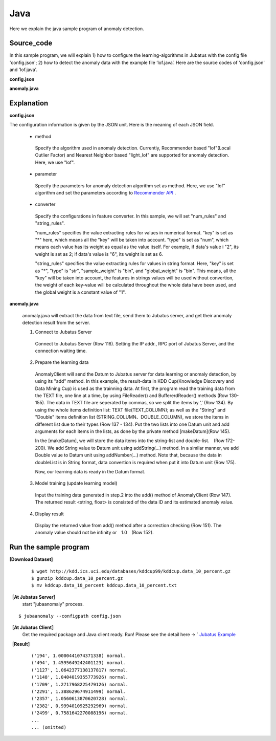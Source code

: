Java
==================

Here we explain the java sample program of anomaly detection.

--------------------------------
Source_code
--------------------------------

In this sample program, we will explain 1) how to configure the learning-algorithms in Jubatus with the config file 'config.json'; 2) how to detect the anomaly data with the example file ‘lof.java’. Here are the source codes of 'config.json' and 'lof.java'.

**config.json**

.. code-block:: python
 :linenos:

 {
  "method" : "lof",
  "parameter" : {
   "nearest_neighbor_num" : 10,
   "reverse_nearest_neighbor_num" : 30,
   "method" : "euclid_lsh",
   "parameter" : {
    "hash_num" : 8,
    "table_num" : 16,
    "probe_num" : 64,
    "bin_width" : 10,
    "seed" : 1234
   }
  },
 
  "converter" : {
   "string_filter_types": {},
   "string_filter_rules": [],
   "num_filter_types": {},
   "num_filter_rules": [],
   "string_types": {},
   "string_rules": [{"key":"*", "type":"str", "global_weight" : "bin", "sample_weight" : "bin"}],
   "num_types": {},
   "num_rules": [{"key" : "*", "type" : "num"}]
  }
 }


**anomaly.java**


.. code-block:: java
 :linenos:

   package us.jubat.example.kddcup;

   import us.jubat.anomaly.AnomalyClient;
   import us.jubat.anomaly.IdWithScore;
   import us.jubat.common.Datum;

   import java.io.*;
   import java.util.ArrayList;
   import java.util.Arrays;
   import java.util.List;

   public class Lof {
       public static final String HOST = "127.0.0.1";
       public static final int PORT = 9199;
       public static final String NAME = "anom_kddcup";
       public static final String FILE_PATH = "../";
       public static final String TEXT_NAME = "kddcup.data_10_percent.txt";

       // Define TEXT column names
       public static String[] TEXT_COLUMN = {
               "duration",
               "protocol_type",
               "service",
               "flag",
               "src_bytes",
               "dst_bytes",
               "land",
               "wrong_fragment",
               "urgent",
               "hot",
               "num_failed_logins",
               "logged_in",
               "num_compromised",
               "root_shell",
               "su_attempted",
               "num_root",
               "num_file_creations",
               "num_shells",
               "num_access_files",
               "num_outbound_cmds",
               "is_host_login",
               "is_guest_login",
               "count",
               "srv_count",
               "serror_rate",
               "srv_serror_rate",
               "rerror_rate",
               "srv_rerror_rate",
               "same_srv_rate",
               "diff_srv_rate",
               "srv_diff_host_rate",
               "dst_host_count",
               "dst_host_srv_count",
               "dst_host_same_srv_rate",
               "dst_host_diff_srv_rate",
               "dst_host_same_src_port_rate",
               "dst_host_srv_diff_host_rate",
               "dst_host_serror_rate",
               "dst_host_srv_serror_rate",
               "dst_host_rerror_rate",
               "dst_host_srv_rerror_rate",
               "label"
       };

       // Define STRING column names
       public static String[] STRING_COLUMN = {
               "protocol_type",
               "service",
               "flag",
               "land",
               "logged_in",
               "is_host_login",
               "is_guest_login"
       };

       // Define DOUBLE column names
       public static String[] DOUBLE_COLUMN = {
               "duration",
               "src_bytes",
               "dst_bytes",
               "wrong_fragment",
               "urgent",
               "hot",
               "num_failed_logins",
               "num_compromised",
               "root_shell",
               "su_attempted",
               "num_root",
               "num_file_creations",
               "num_shells",
               "num_access_files",
               "num_outbound_cmds",
               "count",
               "srv_count",
               "serror_rate",
               "srv_serror_rate",
               "rerror_rate",
               "srv_rerror_rate",
               "same_srv_rate",
               "diff_srv_rate",
               "srv_diff_host_rate",
               "dst_host_count",
               "dst_host_srv_count",
               "dst_host_same_srv_rate",
               "dst_host_same_src_port_rate",
               "dst_host_diff_srv_rate",
               "dst_host_srv_diff_host_rate",
               "dst_host_serror_rate",
               "dst_host_srv_serror_rate",
               "dst_host_rerror_rate",
               "dst_host_srv_rerror_rate"
       };

       public void execute() throws Exception {
           // 1. Connect to Jubatus Server
           AnomalyClient client = new AnomalyClient(HOST, PORT , NAME, 5);

           // 2. Prepare training dataset
           Datum datum = null;
           IdWithScore result = null;

           try {
               BufferedReader br = new BufferedReader(new FileReader(new File(FILE_PATH , TEXT_NAME)));

               List<String> strList = new ArrayList<String>();
               List<String> doubleList = new ArrayList<String>();

               String line = "";

               while ((line = br.readLine()) != null) {
                   strList.clear();
                   doubleList.clear();

                   String[] strAry = line.split(",");

                   // make STRING list and DOUBLE list
                   for (int i = 0; i < strAry.length; i++) {
                       if (Arrays.toString(STRING_COLUMN).contains(TEXT_COLUMN[i])) {
                           strList.add(strAry[i]);
                       } else if (Arrays.toString(DOUBLE_COLUMN).contains(TEXT_COLUMN[i])) {
                           doubleList.add(strAry[i]);
                       }
                   }
                   // make Datum
                   datum = makeDatum(strList, doubleList);

                   // 3. Update the training model
                   result = client.add(datum);

                   // 4. Output results
                   if (!(Float.isInfinite(result.score)) && result.score != 1.0) {
                       System.out.print("('" + result.id + "', " + result.score + ") " + strAry[strAry.length - 1] + "\n");
                   }
               }
               br.close();

           } catch (FileNotFoundException e) {
               e.printStackTrace();
           } catch (IOException e) {
               e.printStackTrace();
           }
           return;
       }

       private Datum makeDatum(List<String> strList, List<String> doubleList) {

           Datum datum = new Datum();

           for (int i = 0; i < strList.size(); i++) {
               datum.addString(STRING_COLUMN[i],strList.get(i));
           }

           try {
               for (int i = 0; i < doubleList.size(); i++) {
                   datum.addNumber(DOUBLE_COLUMN[i],Double.parseDouble(doubleList.get(i)));
               }
           } catch (NumberFormatException e) {
               e.printStackTrace();
               return null;
           }

           return datum;
       }

       public static void main(String[] args) throws Exception {

           new Lof().execute();
           System.exit(0);
       }
   }

--------------------------------
Explanation
--------------------------------

**config.json**

The configuration information is given by the JSON unit. Here is the meaning of each JSON field.

 * method

  Specify the algorithm used in anomaly detection. Currently, Recommender based "lof"(Local Outlier Factor) and Nearest Neighbor based "light_lof" are supported for anomaly detection. Here, we use "lof".

 * parameter

  Specify the parameters for anomaly detection algorithm set as method.
  Here, we use "lof" algorithm and set the parameters according to `Recommender API <http://jubat.us/ja/api_recommender.html>`_ .

 * converter
 
  Specify the configurations in feature converter. In this sample, we will set "num_rules" and "string_rules". 

  "num_rules" specifies the value extracting rules for values in numerical format.
  "key" is set as "*" here, which means all the "key" will be taken into account. "type" is set as "num", which means each value has its weight as equal as the value itself. For example, if data's value i "2", its weight is set as 2; if data's value is "6", its weight is set as 6.

 
  "string_rules" specifies the value extracting rules for values in string format.
  Here, "key" is set as "*", "type" is "str", "sample_weight" is "bin", and "global_weight" is "bin".
  This means, all the "key" will be taken into account, the features in strings values will be used without convertion, the weight of each key-value will be calculated throughout the whole data have been used, and the global weight is a constant value of "1".
  

**anomaly.java**

 anomaly.java will extract the data from text file, send them to Jubatus server, and get their anomaly detection result from the server.

 1. Connect to Jubatus Server

  Connect to Jubatus Server (Row 116).
  Setting the IP addr., RPC port of Jubatus Server, and the connection waiting time.

 2. Prepare the learning data

  AnomalyClient will send the Datum to Jubatus server for data learning or anomaly detection, by using its "add" method.
  In this example, the result-data in KDD Cup(Knowledge Discovery and Data Mining Cup) is used as the trainning data. At first, the program read the training data from the TEXT file, one line at a time, by using FileReader() and BuffererdReader() methods (Row 130-155). The data in TEXT file are seperated by commas, so we split the items by ’,’ (Row 134).
  By using the whole items definition list: TEXT file(TEXT_COLUMN); as well as the "String" and "Double" items definition list (STRING_COLUMN、DOUBLE_COLUMN), we store the items in different list due to their types (Row 137 - 134).
  Put the two lists into one Datum unit and add arguments for each items in the lists, as done by the private method [makeDatum](Row 145).

  In the [makeDatum], we will store the data items into the string-list and double-list.　(Row 172-200). We add String value to Datum unit using addString(...) method. In a similar manner, we add Double value to Datum unit using addNumber(...) method. Note that, because the data in doubleList is in String format, data convertion is required when put it into Datum unit (Row 175).
  
  Now, our learning data is ready in the Datum format.

  
 3. Model training (update learning model)

  Input the training data generated in step.2 into the add() method of AnomalyClient (Row 147).
  The returned result <string, float> is consisted of the data ID and its estimated anomaly value.
  
 4. Display result

  Display the returned value from add() method after a correction checking (Row 151).
  The anomaly value should not be infinity or　1.0　(Row 152).

-------------------------------------
Run the sample program
-------------------------------------

**[Download Dataset]**

 :: 
 
  $ wget http://kdd.ics.uci.edu/databases/kddcup99/kddcup.data_10_percent.gz
  $ gunzip kddcup.data_10_percent.gz
  $ mv kddcup.data_10_percent kddcup.data_10_percent.txt 


**［At Jubatus Server］**
 start "jubaanomaly" process.

::
 
  $ jubaanomaly --configpath config.json


**［At Jubatus Client］**
 Get the required package and Java client ready.
 Run!
 Please see the detail here -> ` `Jubatus Example <https://github.com/jubatus/jubatus-example/tree/master/network_intrusion_detection>`_ 

 
**［Result］**


  ::

   ('194', 1.0000441074371338) normal.
   ('494', 1.4595649242401123) normal.
   ('1127', 1.0642377138137817) normal.
   ('1148', 1.0404019355773926) normal.
   ('1709', 1.2717968225479126) normal.
   ('2291', 1.388629674911499) normal.
   ('2357', 1.0560613870620728) normal.
   ('2382', 0.9994010925292969) normal.
   ('2499', 0.7581642270088196) normal.
   ...
   ... (omitted)

